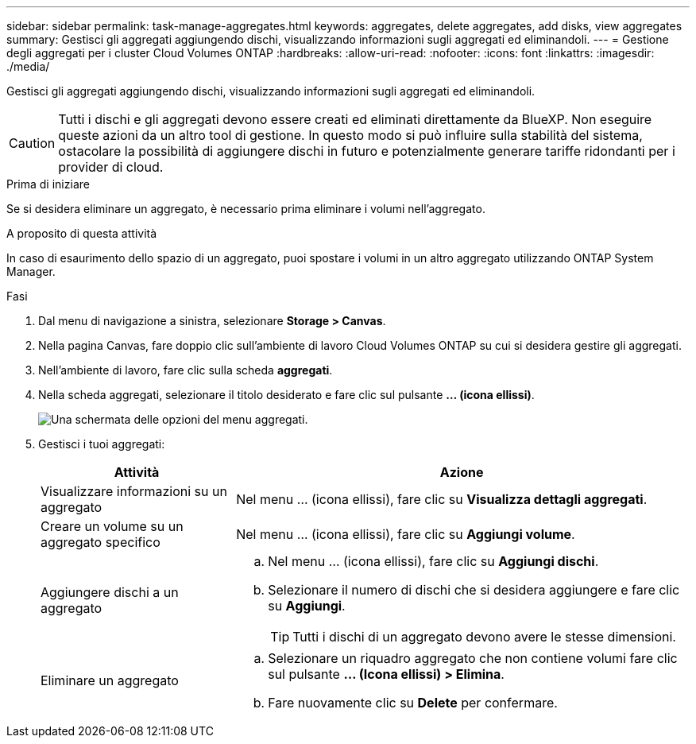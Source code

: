 ---
sidebar: sidebar 
permalink: task-manage-aggregates.html 
keywords: aggregates, delete aggregates, add disks, view aggregates 
summary: Gestisci gli aggregati aggiungendo dischi, visualizzando informazioni sugli aggregati ed eliminandoli. 
---
= Gestione degli aggregati per i cluster Cloud Volumes ONTAP
:hardbreaks:
:allow-uri-read: 
:nofooter: 
:icons: font
:linkattrs: 
:imagesdir: ./media/


[role="lead"]
Gestisci gli aggregati aggiungendo dischi, visualizzando informazioni sugli aggregati ed eliminandoli.


CAUTION: Tutti i dischi e gli aggregati devono essere creati ed eliminati direttamente da BlueXP. Non eseguire queste azioni da un altro tool di gestione. In questo modo si può influire sulla stabilità del sistema, ostacolare la possibilità di aggiungere dischi in futuro e potenzialmente generare tariffe ridondanti per i provider di cloud.

.Prima di iniziare
Se si desidera eliminare un aggregato, è necessario prima eliminare i volumi nell'aggregato.

.A proposito di questa attività
In caso di esaurimento dello spazio di un aggregato, puoi spostare i volumi in un altro aggregato utilizzando ONTAP System Manager.

.Fasi
. Dal menu di navigazione a sinistra, selezionare *Storage > Canvas*.
. Nella pagina Canvas, fare doppio clic sull'ambiente di lavoro Cloud Volumes ONTAP su cui si desidera gestire gli aggregati.
. Nell'ambiente di lavoro, fare clic sulla scheda *aggregati*.
. Nella scheda aggregati, selezionare il titolo desiderato e fare clic sul pulsante *... (icona ellissi)*.
+
image:screenshot_aggr_menu_options.png["Una schermata delle opzioni del menu aggregati."]

. Gestisci i tuoi aggregati:
+
[cols="30,70"]
|===
| Attività | Azione 


| Visualizzare informazioni su un aggregato | Nel menu ... (icona ellissi), fare clic su *Visualizza dettagli aggregati*. 


| Creare un volume su un aggregato specifico | Nel menu ... (icona ellissi), fare clic su *Aggiungi volume*. 


| Aggiungere dischi a un aggregato  a| 
.. Nel menu ... (icona ellissi), fare clic su *Aggiungi dischi*.
.. Selezionare il numero di dischi che si desidera aggiungere e fare clic su *Aggiungi*.
+

TIP: Tutti i dischi di un aggregato devono avere le stesse dimensioni.



ifdef::aws[]



| Aumenta la capacità di un aggregato che supporta i volumi elastici di Amazon EBS  a| 
.. Nel menu ... (icona ellissi), fare clic su *aumenta capacità*.
.. Immettere la capacità aggiuntiva che si desidera aggiungere, quindi fare clic su *aumento*.
+
Si noti che è necessario aumentare la capacità dell'aggregato di un minimo di 256 GiB o del 10% delle dimensioni dell'aggregato.

+
Ad esempio, se si dispone di un aggregato 1.77 TIB, il 10% corrisponde a 181 GiB. Si tratta di un valore inferiore a 256 GiB, pertanto le dimensioni dell'aggregato devono aumentare di almeno 256 GiB.



endif::aws[]



| Eliminare un aggregato  a| 
.. Selezionare un riquadro aggregato che non contiene volumi fare clic sul pulsante *... (Icona ellissi) > Elimina*.
.. Fare nuovamente clic su *Delete* per confermare.


|===

